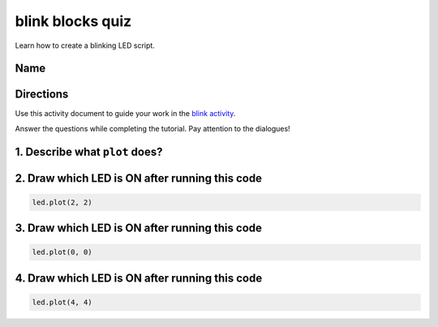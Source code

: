 
blink blocks quiz
=================

Learn how to create a blinking LED script.

Name
----

Directions
----------

Use this activity document to guide your work in the `blink activity </lessons/blink/activity>`_.

Answer the questions while completing the tutorial. Pay attention to the dialogues!

1. Describe what ``plot`` does?
-----------------------------------

2. Draw which LED is ON after running this code
-----------------------------------------------

.. code-block:: blocks

   led.plot(2, 2)


.. image:: /static/mb/empty-microbit.png
   :target: /static/mb/empty-microbit.png
   :alt: 


3. Draw which LED is ON after running this code
-----------------------------------------------

.. code-block:: blocks

   led.plot(0, 0)


.. image:: /static/mb/empty-microbit.png
   :target: /static/mb/empty-microbit.png
   :alt: 


4. Draw which LED is ON after running this code
-----------------------------------------------

.. code-block:: blocks

   led.plot(4, 4)


.. image:: /static/mb/empty-microbit.png
   :target: /static/mb/empty-microbit.png
   :alt: 

